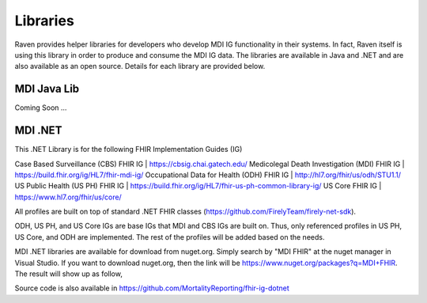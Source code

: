 Libraries
=========
Raven provides helper libraries for developers who develop MDI IG functionality in their systems. In fact, Raven
itself is using this library in order to produce and consume the MDI IG data. The libraries are available in
Java and .NET and are also available as an open source. Details for each library are provided below.

MDI Java Lib
------------
Coming Soon ...

MDI .NET
--------
This .NET Library is for the following FHIR Implementation Guides (IG)

Case Based Surveillance (CBS) FHIR IG | https://cbsig.chai.gatech.edu/
Medicolegal Death Investigation (MDI) FHIR IG | https://build.fhir.org/ig/HL7/fhir-mdi-ig/
Occupational Data for Health (ODH) FHIR IG | http://hl7.org/fhir/us/odh/STU1.1/
US Public Health (US PH) FHIR IG | https://build.fhir.org/ig/HL7/fhir-us-ph-common-library-ig/
US Core FHIR IG | https://www.hl7.org/fhir/us/core/

All profiles are built on top of standard .NET FHIR classes (https://github.com/FirelyTeam/firely-net-sdk). 

ODH, US PH, and US Core IGs are base IGs that MDI and CBS IGs are built on. Thus, only referenced 
profiles in US PH, US Core, and ODH are implemented. The rest of the profiles will be added based on the needs.

MDI .NET libraries are available for download from nuget.org. Simply search by "MDI FHIR" at the nuget manager
in Visual Studio. If you want to download nuget.org, then the link will be 
https://www.nuget.org/packages?q=MDI+FHIR. The result will show up as follow, 

.. image:: 
   ../images/mdi_in_nuget.png
   :alt: MDI IG Libraries in Nuget.org


Source code is also available in https://github.com/MortalityReporting/fhir-ig-dotnet 
